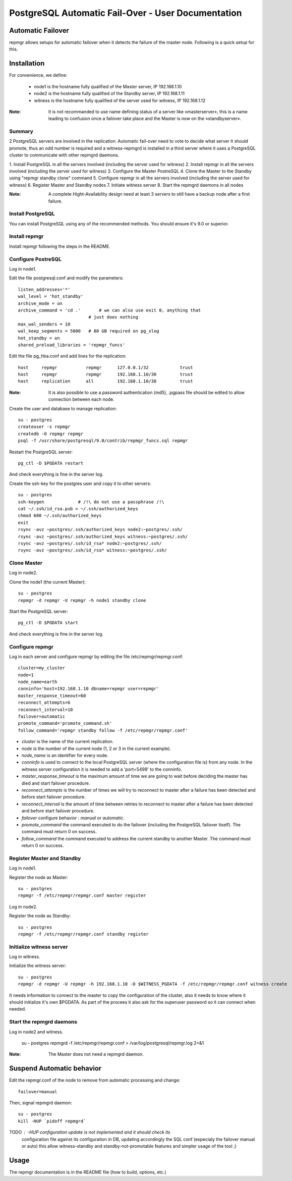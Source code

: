 =====================================================
 PostgreSQL Automatic Fail-Over - User Documentation
=====================================================

Automatic Failover
==================

repmgr allows setups for automatic failover when it detects the failure of the master node.
Following is a quick setup for this.

Installation
============

For convenience, we define:

  * node1 is the hostname fully qualified of the Master server, IP 192.168.1.10
  * node2 is the hostname fully qualified of the Standby server, IP 192.168.1.11
  * witness is the hostname fully qualified of the server used for witness, IP 192.168.1.12

:Note: It is not recommanded to use name defining status of a server like «masterserver»,
       this is a name leading to confusion once a failover take place and the Master is
       now on the «standbyserver».

Summary
-------

2 PostgreSQL servers are involved in the replication.  Automatic fail-over need
to vote to decide what server it should promote, thus an odd number is required
and a witness-repmgrd is installed in a third server where it uses a PostgreSQL
cluster to communicate with other repmgrd daemons.

1. Install PostgreSQL in all the servers involved (including the server used for
witness)
2. Install repmgr in all the servers involved (including the server used for witness)
3. Configure the Master PostreSQL
4. Clone the Master to the Standby using "repmgr standby clone" command
5. Configure repmgr in all the servers involved (including the server used for witness)
6. Register Master and Standby nodes
7. Initiate witness server
8. Start the repmgrd daemons in all nodes

:Note: A complete Hight-Availability design need at least 3 servers to still have
       a backup node after a first failure.

Install PostgreSQL
------------------

You can install PostgreSQL using any of the recommended methods. You should ensure
it's 9.0 or superior.

Install repmgr
--------------

Install repmgr following the steps in the README.

Configure PostreSQL
-------------------

Log in node1.

Edit the file postgresql.conf and modify the parameters::

  listen_addresses='*'
  wal_level = 'hot_standby'
  archive_mode = on
  archive_command = 'cd .'	 # we can also use exit 0, anything that 
                             # just does nothing
  max_wal_senders = 10
  wal_keep_segments = 5000   # 80 GB required on pg_xlog
  hot_standby = on
  shared_preload_libraries = 'repmgr_funcs'

Edit the file pg_hba.conf and add lines for the replication::

  host     repmgr           repmgr      127.0.0.1/32            trust
  host     repmgr           repmgr      192.168.1.10/30         trust
  host     replication      all         192.168.1.10/30         trust

:Note: It is also possible to use a password authentication (md5), .pgpass file
       should be edited to allow connection between each node.

Create the user and database to manage replication::

  su - postgres
  createuser -s repmgr
  createdb -O repmgr repmgr
  psql -f /usr/share/postgresql/9.0/contrib/repmgr_funcs.sql repmgr

Restart the PostgreSQL server::

  pg_ctl -D $PGDATA restart

And check everything is fine in the server log.

Create the ssh-key for the postgres user and copy it to other servers::

  su - postgres
  ssh-keygen             # /!\ do not use a passphrase /!\
  cat ~/.ssh/id_rsa.pub > ~/.ssh/authorized_keys
  chmod 600 ~/.ssh/authorized_keys
  exit
  rsync -avz ~postgres/.ssh/authorized_keys node2:~postgres/.ssh/
  rsync -avz ~postgres/.ssh/authorized_keys witness:~postgres/.ssh/
  rsync -avz ~postgres/.ssh/id_rsa* node2:~postgres/.ssh/
  rsync -avz ~postgres/.ssh/id_rsa* witness:~postgres/.ssh/

Clone Master
------------

Log in node2.

Clone the node1 (the current Master)::

  su - postgres
  repmgr -d repmgr -U repmgr -h node1 standby clone 

Start the PostgreSQL server::

  pg_ctl -D $PGDATA start

And check everything is fine in the server log.

Configure repmgr
----------------

Log in each server and configure repmgr by editing the file
/etc/repmgr/repmgr.conf::

  cluster=my_cluster
  node=1
  node_name=earth
  conninfo='host=192.168.1.10 dbname=repmgr user=repmgr'
  master_response_timeout=60
  reconnect_attempts=6
  reconnect_interval=10
  failover=automatic
  promote_command='promote_command.sh'
  follow_command='repmgr standby follow -f /etc/repmgr/repmgr.conf'

* *cluster* is the name of the current replication.
* *node* is the number of the current node (1, 2 or 3 in the current example).
* *node_name* is an identifier for every node.
* *conninfo* is used to connect to the local PostgreSQL server (where the configuration file is) from any node. In the witness server configuration it is needed to add a 'port=5499' to the conninfo.
* *master_response_timeout* is the maximum amount of time we are going to wait before deciding the master has died and start failover procedure.
* *reconnect_attempts* is the number of times we will try to reconnect to master after a failure has been detected and before start failover procedure.
* *reconnect_interval* is the amount of time between retries to reconnect to master after a failure has been detected and before start failover procedure.
* *failover* configure behavior : *manual* or *automatic*.
* *promote_command* the command executed to do the failover (including the PostgreSQL failover itself). The command must return 0 on success.
* *follow_command* the command executed to address the current standby to another Master. The command must return 0 on success.

Register Master and Standby
---------------------------

Log in node1.

Register the node as Master::

  su - postgres
  repmgr -f /etc/repmgr/repmgr.conf master register

Log in node2.

Register the node as Standby::

  su - postgres
  repmgr -f /etc/repmgr/repmgr.conf standby register

Initialize witness server
-------------------------

Log in witness.

Initialize the witness server::

  su - postgres
  repmgr -d repmgr -U repmgr -h 192.168.1.10 -D $WITNESS_PGDATA -f /etc/repmgr/repmgr.conf witness create 

It needs information to connect to the master to copy the configuration of the cluster, also it needs to know where it should initialize it's own $PGDATA.
As part of the procees it also ask for the superuser password so it can connect when needed.

Start the repmgrd daemons
-------------------------

Log in node2 and witness.

  su - postgres
  repmgrd -f /etc/repmgr/repmgr.conf > /var/log/postgresql/repmgr.log 2>&1

:Note: The Master does not need a repmgrd daemon.


Suspend Automatic behavior
==========================

Edit the repmgr.conf of the node to remove from automatic processing and change::

	failover=manual

Then, signal repmgrd daemon::

	su - postgres
	kill -HUP `pidoff repmgrd`

TODO : -HUP configuration update is not implemented and it should check its
	   configuration file  against its configuration in DB, updating
	   accordingly the SQL conf (especialy the failover manual or auto)
	   this allow witness-standby and standby-not-promotable features
	   and simpler usage of the tool ;)

Usage
=====

The repmgr documentation is in the README file (how to build, options, etc.)
